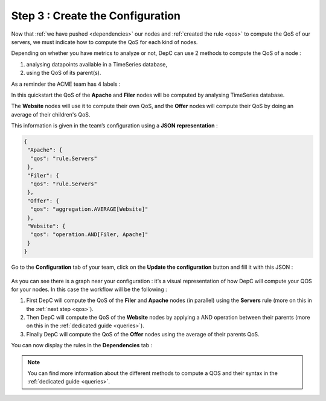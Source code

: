 Step 3 : Create the Configuration
=================================

Now that :ref:`we have pushed <dependencies>` our nodes and
:ref:`created the rule <qos>` to compute the QoS of our servers, we must
indicate how to compute the QoS for each kind of nodes.

Depending on whether you have metrics to analyze or not, DepC can use 2
methods to compute the QoS of a node :

1. analysing datapoints available in a TimeSeries database,
2. using the QoS of its parent(s).

As a reminder the ACME team has 4 labels :

.. mermaid::
   :align: center

   graph TB;
      A(Offer)-->B(Website);
      B-->C(Filer);
      B-->D(Apache);

In this quickstart the QoS of the **Apache** and **Filer** nodes
will be computed by analysing TimeSeries database.

The **Website** nodes will use it to compute their own QoS, and the
**Offer** nodes will compute their QoS by doing an average of their
children's QoS.

This information is given in the team’s configuration using a **JSON
representation** :

.. code:: json

   {
    "Apache": {
     "qos": "rule.Servers"
    },
    "Filer": {
     "qos": "rule.Servers"
    },
    "Offer": {
     "qos": "aggregation.AVERAGE[Website]"
    },
    "Website": {
     "qos": "operation.AND[Filer, Apache]"
    }
   }

Go to the **Configuration** tab of your team, click on the **Update the
configuration** button and fill it with this JSON :

.. figure:: ../_static/images/quickstart/update_configuration.png
   :alt: Update Configuration

As you can see there is a graph near your configuration : it’s a visual
representation of how DepC will compute your QOS for your nodes. In this
case the workflow will be the following :

1. First DepC will compute the QoS of the **Filer** and **Apache** nodes
   (in parallel) using the **Servers** rule (more on this in the :ref:`next step <qos>`).
2. Then DepC will compute the QoS of the **Website** nodes by applying a AND
   operation between their parents (more on this in the :ref:`dedicated guide <queries>`).
3. Finally DepC will compute the QoS of the **Offer** nodes using the average of their
   parents QoS.

You can now display the rules in the **Dependencies** tab :

.. figure:: ../_static/images/quickstart/dependencies_with_rules.png
   :alt: Update Configuration
   :align: center

.. note::
   You can find more information about the different methods to compute
   a QOS and their syntax in the :ref:`dedicated guide <queries>`.
